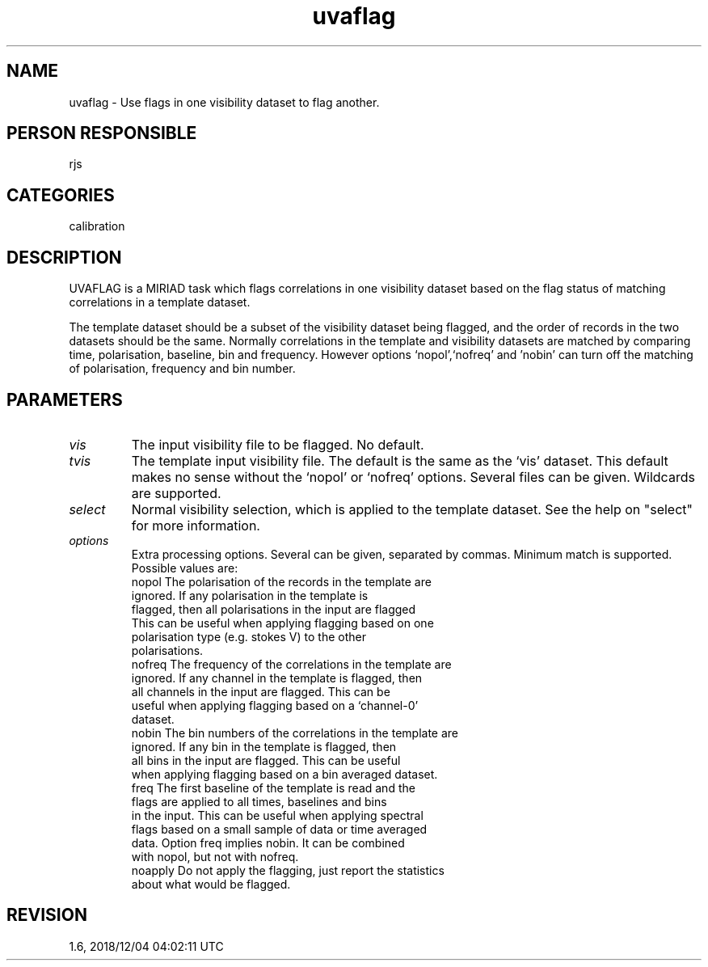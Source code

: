 .TH uvaflag 1
.SH NAME
uvaflag - Use flags in one visibility dataset to flag another.
.SH PERSON RESPONSIBLE
rjs
.SH CATEGORIES
calibration
.SH DESCRIPTION
UVAFLAG is a MIRIAD task which flags correlations in one
visibility dataset based on the flag status of matching
correlations in a template dataset.
.sp
The template dataset should be a subset of the visibility dataset
being flagged, and the order of records in the two datasets
should be the same. Normally correlations in the template and
visibility datasets are matched by comparing time, polarisation,
baseline, bin and frequency. However options `nopol',`nofreq'
and 'nobin' can turn off the matching of polarisation, frequency
and bin  number.
.SH PARAMETERS
.TP
\fIvis\fP
The input visibility file to be flagged. No default.
.TP
\fItvis\fP
The template input visibility file. The default is the same
as the `vis' dataset. This default makes no sense without the
`nopol' or `nofreq' options. Several files can be given.
Wildcards are supported.
.TP
\fIselect\fP
Normal visibility selection, which is applied to the template
dataset. See the help on "select" for more information.
.TP
\fIoptions\fP
Extra processing options. Several can be given, separated by
commas.
Minimum match is supported. Possible values are:
.nf
  nopol  The polarisation of the records in the template are
         ignored. If any polarisation in the template is
         flagged, then all polarisations in the input are flagged
         This can be useful when applying flagging based on one
         polarisation type (e.g. stokes V) to the other
         polarisations.
  nofreq The frequency of the correlations in the template are
         ignored. If any channel in the template is flagged, then
         all channels in the input are flagged. This can be
         useful when applying flagging based on a `channel-0'
         dataset.
  nobin  The bin numbers of the correlations in the template are
         ignored. If any bin in the template is flagged, then
         all bins in the input are flagged. This can be useful
         when applying flagging based on a bin averaged dataset.
  freq   The first baseline of the template is read and the
         flags are applied to all times, baselines and bins
         in the input. This can be useful when applying spectral
         flags based on a small sample of data or time averaged
         data. Option freq implies nobin. It can be combined
         with nopol, but not with nofreq.
  noapply Do not apply the flagging, just report the statistics
         about what would be flagged.
.SH REVISION
1.6, 2018/12/04 04:02:11 UTC
